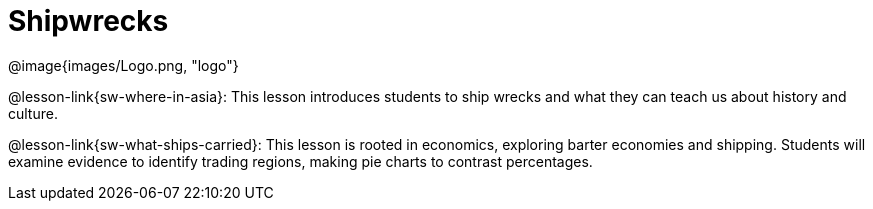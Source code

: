 = Shipwrecks

[.right]
@image{images/Logo.png, "logo"}

@lesson-link{sw-where-in-asia}: This lesson introduces students to ship wrecks and what they can teach us about history and culture.

@lesson-link{sw-what-ships-carried}: This lesson is rooted in economics, exploring barter economies and shipping. Students will examine evidence to identify trading regions, making pie charts to contrast percentages.
